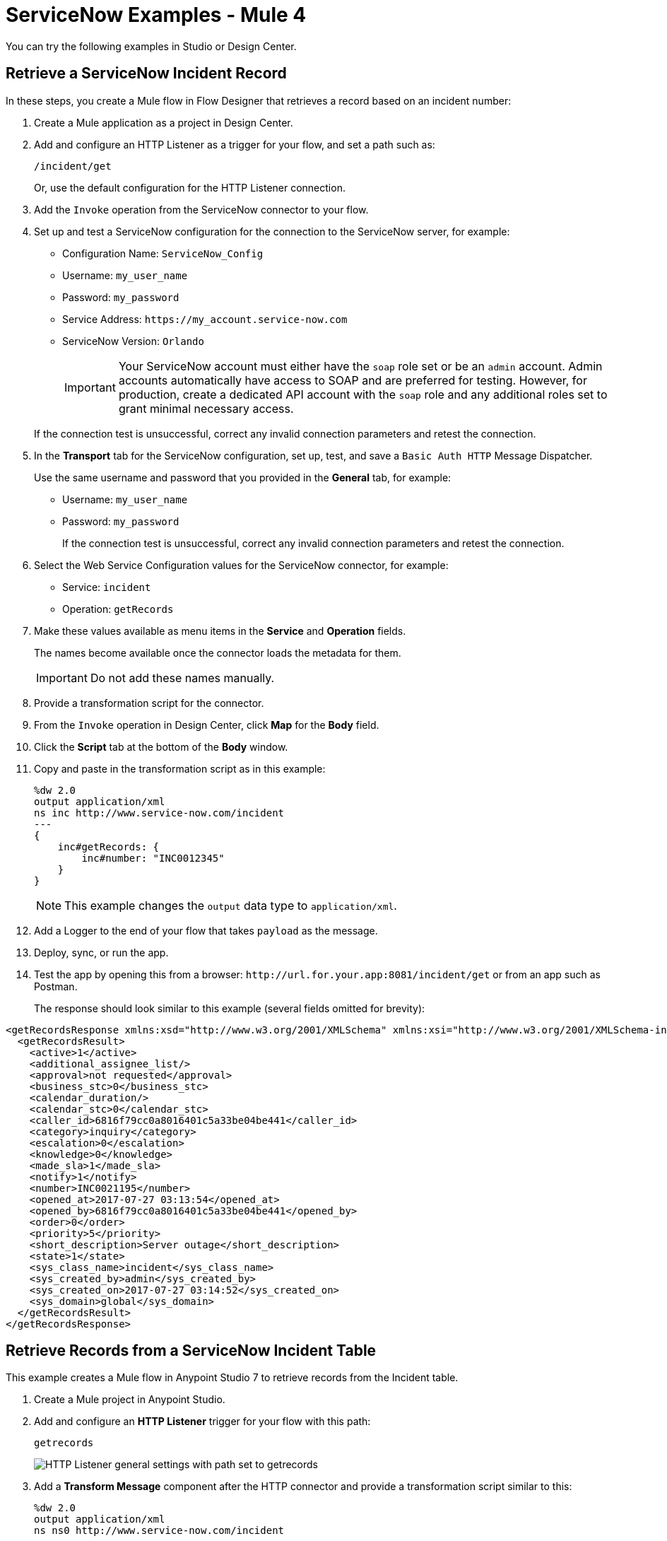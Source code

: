 = ServiceNow Examples - Mule 4

You can try the following examples in Studio or Design Center.

== Retrieve a ServiceNow Incident Record

In these steps, you create a Mule flow in Flow Designer that retrieves a record based on an incident number:

. Create a Mule application as a project in Design Center.
. Add and configure an HTTP Listener as a trigger for your flow, and set a path such as:
+
====
`/incident/get`
====
+
Or, use the default configuration for the HTTP Listener connection.

. Add the `Invoke` operation from the ServiceNow connector to your flow.
. Set up and test a ServiceNow configuration for the connection to the ServiceNow server, for example:
+
** Configuration Name: `ServiceNow_Config`
** Username: `my_user_name`
** Password: `my_password`
** Service Address: `+https://my_account.service-now.com+`
** ServiceNow Version: `Orlando`
+

[IMPORTANT]
Your ServiceNow account must either have the `soap` role set or be an `admin` account. Admin accounts automatically have access to SOAP and are preferred for testing. However, for production, create a dedicated API account with the `soap` role and any additional roles set to grant minimal necessary access.

+
If the connection test is unsuccessful, correct any invalid connection parameters and retest the connection.

. In the *Transport* tab for the ServiceNow configuration, set up, test, and save a `Basic Auth HTTP` Message Dispatcher.
+
Use the same username and password that you provided in the *General* tab, for example:
+
** Username: `my_user_name`
** Password: `my_password`
+
If the connection test is unsuccessful, correct any invalid connection parameters and retest the connection.

. Select the Web Service Configuration values for the ServiceNow connector, for example:
+
====
* Service: `incident`
* Operation: `getRecords`
====

. Make these values available as menu items in the *Service* and *Operation* fields.
+
====
The names become available once the connector loads the metadata for them. +

IMPORTANT: Do not add these names manually.
====
+
. Provide a transformation script for the connector.
. From the `Invoke` operation in Design Center, click  *Map* for the *Body* field.
. Click the *Script* tab at the bottom of the *Body* window.
. Copy and paste in the transformation script as in this example:
+
----
%dw 2.0
output application/xml
ns inc http://www.service-now.com/incident
---
{
    inc#getRecords: {
        inc#number: "INC0012345"
    }
}
----
+
NOTE: This example changes the `output` data type to `application/xml`.

. Add a Logger to the end of your flow that takes `payload` as the message.
. Deploy, sync, or run the app.
. Test the app by opening this from a browser: `+http://url.for.your.app:8081/incident/get+` or from an app such as Postman.
+
The response should look similar to this example (several fields omitted for brevity):

----
<getRecordsResponse xmlns:xsd="http://www.w3.org/2001/XMLSchema" xmlns:xsi="http://www.w3.org/2001/XMLSchema-instance">
  <getRecordsResult>
    <active>1</active>
    <additional_assignee_list/>
    <approval>not requested</approval>
    <business_stc>0</business_stc>
    <calendar_duration/>
    <calendar_stc>0</calendar_stc>
    <caller_id>6816f79cc0a8016401c5a33be04be441</caller_id>
    <category>inquiry</category>
    <escalation>0</escalation>
    <knowledge>0</knowledge>
    <made_sla>1</made_sla>
    <notify>1</notify>
    <number>INC0021195</number>
    <opened_at>2017-07-27 03:13:54</opened_at>
    <opened_by>6816f79cc0a8016401c5a33be04be441</opened_by>
    <order>0</order>
    <priority>5</priority>
    <short_description>Server outage</short_description>
    <state>1</state>
    <sys_class_name>incident</sys_class_name>
    <sys_created_by>admin</sys_created_by>
    <sys_created_on>2017-07-27 03:14:52</sys_created_on>
    <sys_domain>global</sys_domain>
  </getRecordsResult>
</getRecordsResponse>
----

== Retrieve Records from a ServiceNow Incident Table

This example creates a Mule flow in Anypoint Studio 7 to retrieve records from the Incident table.

. Create a Mule project in Anypoint Studio.
. Add and configure an *HTTP Listener* trigger for your flow with this path:
+
====
`getrecords`
====
image::servicenow-listener.png[HTTP Listener general settings with path set to getrecords]
+
. Add a *Transform Message* component after the HTTP connector and provide a transformation script similar to this:
+
----
%dw 2.0
output application/xml
ns ns0 http://www.service-now.com/incident
---
{
	ns0#getRecords: {
		ns0#description: 'Test WSDL QA'
	}
}
----
+
NOTE: Add a description that matches records in your ServiceNow incident table.

. Add the *Invoke* operation from the ServiceNow connector after the *Transform* component.

. Set up, test, and save a ServiceNow configuration for the connection to the ServiceNow server. If the connection is unsuccessful, correct any invalid connection parameters, and test again.
+
image::servicenow-studio-connection-6.6.0.png[Servicenow studio connection]
+
image::servicenow-studio-config-transport-tab.png[Servicenow studio config transport tab]
+
. In the *General* tab in the navigation, set *Service* to `incident` and *Operation* to `getRecords`. +
. Optionally, you can choose *Show Reference Values* from the values (`ALL`, `TRUE`, `FALSE`) +
+
IMPORTANT: In Studio version 7.5.0 and later you can choose `service` and `operation` keys without specifying the `Show Reference Values` key to resolve the metadata. However, in earlier Studio versions, metadata won’t be loaded until you specify all of the metadata keys, and if you don't specify all of the metadata keys, it results in a tooling exception.
+
image::servicenow-metadata-without-reference-values.png[Servicenow metadata for Studio 7.5.0 without reference values]
+
. Set the Message Body to `payload`. +

. Add the Transform Message component to `transform XML to JSON` for better readability. For example:
+
----
%dw 2.0
output application/json
---
payload

----
+
. Add a Logger to the end of your flow that takes a `payload` (or `#[payload]`) as the message. +
+
image::servicenow-flow-incident-getrecords.png[Servicenow flow - incident get records]
+

. Deploy or Run your app. +

. Test the app by navigating to `+http://localhost:8081/getrecords+` +

The response should look similar to this example (several fields are omitted for brevity):

----
{
  "headers": {

  },
  "attachments": {

  },
  "body": {
    "getRecordsResponse": {
      "getRecordsResult": {
        "active": "1",
        "activity_due": "2019-09-24 09:48:15",
        "approval": "not requested",
        "business_stc": "0",
        "calendar_stc": "0",
        "category": "Software",
        "child_incidents": "0",
        "description": "Test WSDL QA",
        "escalation": "0",
        "hold_reason": "0",
        "impact": "1",
        "incident_state": "1",
        "knowledge": "0",
        "made_sla": "1",
        "notify": "1",
        "number": "INC0011616",
        "opened_at": "2019-09-20 07:30:34",
        "opened_by": "6816f79cc0a8016401c5a33be04be441",
        "order": "0",
        "priority": "1",
        "reassignment_count": "0",
        "reopen_count": "0",
        "severity": "3",
        "state": "1",
        "sys_class_name": "incident",
        "sys_created_by": "admin",
        "sys_created_on": "2019-09-20 07:30:34",
        "sys_domain": "global",
        "sys_domain_path": "/",
        "sys_id": "c03deab4db840010a0e6e04a48961999",
        "sys_mod_count": "47",
        "sys_updated_by": "system",
        "sys_updated_on": "2019-09-24 07:48:15",
        "upon_approval": "proceed",
        "upon_reject": "cancel",
        "urgency": "1",
      }
    }
  }
}
----

If you use `ALL` for `Show Reference Values`, the response is similar to this abbreviated output, in which the response element name for the display value field begins with `dv`:

----
{
  "headers": {

  },
  "attachments": {

  },
  "body": {
    "getRecordsResponse": {
      "getRecordsResult": {
        "active": "1",
        "dv_active": "true",
        "activity_due": "2020-05-07 13:14:19",
        "dv_activity_due": "2020-05-07 06:14:19",
        "additional_assignee_list": null,
        "dv_additional_assignee_list": null,
        "approval": "not requested",
        "dv_approval": "Not Yet Requested",
      }
    }
  }
}
----
The response element name for the display value field is prefixed with `dv`.

For more information, see https://docs.servicenow.com/bundle/orlando-application-development/page/integrate/inbound-soap/concept/return-display-reference-variables.html[ServiceNow - Display value].

== Retrieve ServiceNow Incident Table Keys

This example creates a Mule flow to retrieve keys from the Incident table in a ServiceNow instance.

. Create a Mule application as a project in Anypoint Studio 7. +

. Add and configure an HTTP Listener trigger for your flow using a Path such as this one:

+
====
`/getkeys`
====
+
. Add a Transform message component after the HTTP connector.

. Provide a transformation script similar to this (use a description that matches records in your ServiceNow incident table):

+
----
%dw 2.0
output application/xml
ns ns0 http://www.service-now.com/incident
---
{
	ns0#getKeys: {
		ns0#description: 'Test WSDL QA'
	}
}
----
+
. Add the `Invoke` operation from the ServiceNow connector after the *Transform* component. +

. Set up, test, and save a ServiceNow configuration for the connection to the ServiceNow server. If the connection is unsuccessful, correct any invalid connection parameters and test again. +

. In the *General* tab navigation, set *Service* to `incident` and *Operation* to `getKeys`. +

. Set the Message Body to `payload`. +

. Add the Transform Message component to transform XML to JSON for better readability. For example:

+
----
%dw 2.0
output application/json
---
payload
----
+
. Add a Logger to the end of your flow that takes a `payload` (or `#[payload]`) as the message.

. Deploy or Run your app.

. To test the app, navigate to: `+http://localhost:8081/getkeys+`

. The response should look similar to this:
+
----
{
  "headers": {

  },
  "attachments": {

  },
  "body": {
    "getKeysResponse": {
      "sys_id": "c03deab4db840010a0e6e04a48961999,0f517ab8db840010a0e6e04a489619bc,6f1236f8db840010a0e6e04a489619f5",
      "count": "3"
    }
  }
}
----

== See Also

* xref:connectors::introduction/introduction-to-anypoint-connectors.adoc[Introduction to Anypoint Connectors]
* xref:servicenow-connector-studio.adoc[Use Anypoint Studio to Configure ServiceNow Connector]
* xref:connectors::introduction/intro-config-use-fd.adoc[Use Flow Designer to Configure a Connector]
* https://help.mulesoft.com[MuleSoft Help Center]

